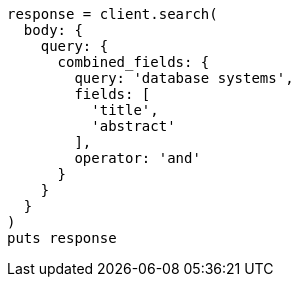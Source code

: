 [source, ruby]
----
response = client.search(
  body: {
    query: {
      combined_fields: {
        query: 'database systems',
        fields: [
          'title',
          'abstract'
        ],
        operator: 'and'
      }
    }
  }
)
puts response
----
